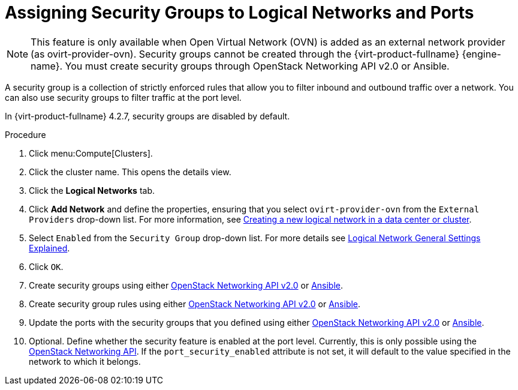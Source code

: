 :_content-type: PROCEDURE
[id="Assigning_Security_Groups_to_Logical_Networks"]
= Assigning Security Groups to Logical Networks and Ports

[NOTE]
====
This feature is only available when Open Virtual Network (OVN) is added as an external network provider (as ovirt-provider-ovn). Security groups cannot be created through the {virt-product-fullname} {engine-name}. You must create security groups through OpenStack Networking API v2.0 or Ansible.
====

A security group is a collection of strictly enforced rules that allow you to filter inbound and outbound traffic over a network. You can also use security groups to filter traffic at the port level.

In {virt-product-fullname} 4.2.7, security groups are disabled by default.

.Procedure
. Click menu:Compute[Clusters].
. Click the cluster name. This opens the details view.
. Click the *Logical Networks* tab.
. Click *Add Network* and define the properties, ensuring that you select `ovirt-provider-ovn` from the `External Providers` drop-down list. For more information, see xref:Creating_a_new_logical_network_in_a_data_center_or_cluster[Creating a new logical network in a data center or cluster].
. Select `Enabled` from the `Security Group` drop-down list. For more details see xref:Logical_Network_General_Settings_Explained[Logical Network General Settings Explained].
. Click `OK`.
. Create security groups using either
link:https://developer.openstack.org/api-ref/network/v2/#security-groups-security-groups[OpenStack Networking API v2.0] or
link:https://docs.ansible.com/ansible/2.7/modules/os_security_group_module.html[Ansible].
. Create security group rules using either
link:https://developer.openstack.org/api-ref/network/v2/#security-group-rules-security-group-rules[OpenStack Networking API v2.0] or
 link:https://docs.ansible.com/ansible/2.7/modules/os_security_group_rule_module.html[Ansible].
. Update the ports with the security groups that you defined using either link:https://developer.openstack.org/api-ref/network/v2/?expanded=update-port-detail#ports[OpenStack Networking API v2.0] or link:https://docs.ansible.com/ansible/2.7/modules/os_port_module.html[Ansible].
. Optional. Define whether the security feature is enabled at the port level. Currently, this is only possible using the link:https://developer.openstack.org/api-ref/network/v2/?expanded=update-port-detail#ports[OpenStack Networking API]. If the `port_security_enabled` attribute is not set, it will default to the value specified in the network to which it belongs.
